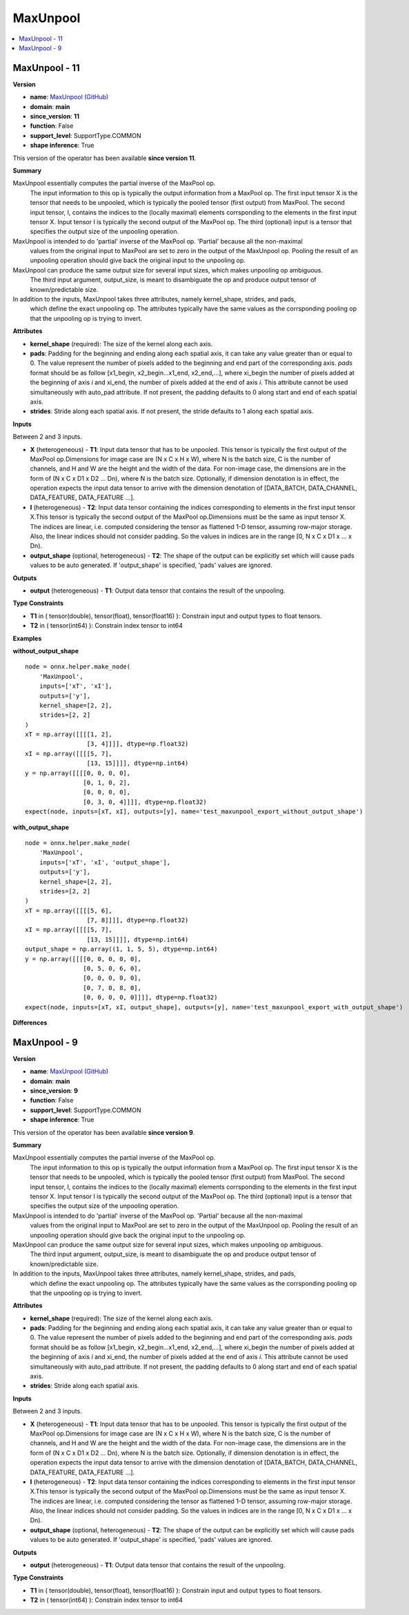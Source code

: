 
.. _l-onnx-doc-MaxUnpool:

=========
MaxUnpool
=========

.. contents::
    :local:


.. _l-onnx-op-maxunpool-11:

MaxUnpool - 11
==============

**Version**

* **name**: `MaxUnpool (GitHub) <https://github.com/onnx/onnx/blob/main/docs/Operators.md#MaxUnpool>`_
* **domain**: **main**
* **since_version**: **11**
* **function**: False
* **support_level**: SupportType.COMMON
* **shape inference**: True

This version of the operator has been available
**since version 11**.

**Summary**

MaxUnpool essentially computes the partial inverse of the MaxPool op.
 The input information to this op is typically the output information from a MaxPool op. The first
 input tensor X is the tensor that needs to be unpooled, which is typically the pooled tensor (first output)
 from MaxPool. The second input tensor, I, contains the indices to the (locally maximal) elements corrsponding
 to the elements in the first input tensor X. Input tensor I is typically the second output of the MaxPool op.
 The third (optional) input is a tensor that specifies the output size of the unpooling operation.

MaxUnpool is intended to do 'partial' inverse of the MaxPool op. 'Partial' because all the non-maximal
 values from the original input to MaxPool are set to zero in the output of the MaxUnpool op. Pooling
 the result of an unpooling operation should give back the original input to the unpooling op.

MaxUnpool can produce the same output size for several input sizes, which makes unpooling op ambiguous.
 The third input argument, output_size, is meant to disambiguate the op and produce output tensor of
 known/predictable size.

In addition to the inputs, MaxUnpool takes three attributes, namely kernel_shape, strides, and pads,
 which define the exact unpooling op. The attributes typically have the same values as the corrsponding
 pooling op that the unpooling op is trying to invert.

**Attributes**

* **kernel_shape** (required):
  The size of the kernel along each axis.
* **pads**:
  Padding for the beginning and ending along each spatial axis, it can
  take any value greater than or equal to 0. The value represent the
  number of pixels added to the beginning and end part of the
  corresponding axis. `pads` format should be as follow [x1_begin,
  x2_begin...x1_end, x2_end,...], where xi_begin the number of pixels
  added at the beginning of axis `i` and xi_end, the number of pixels
  added at the end of axis `i`. This attribute cannot be used
  simultaneously with auto_pad attribute. If not present, the padding
  defaults to 0 along start and end of each spatial axis.
* **strides**:
  Stride along each spatial axis. If not present, the stride defaults
  to 1 along each spatial axis.

**Inputs**

Between 2 and 3 inputs.

* **X** (heterogeneous) - **T1**:
  Input data tensor that has to be unpooled. This tensor is typically
  the first output of the MaxPool op.Dimensions for image case are (N
  x C x H x W), where N is the batch size, C is the number of
  channels, and H and W are the height and the width of the data. For
  non-image case, the dimensions are in the form of (N x C x D1 x D2
  ... Dn), where N is the batch size. Optionally, if dimension
  denotation is in effect, the operation expects the input data tensor
  to arrive with the dimension denotation of [DATA_BATCH,
  DATA_CHANNEL, DATA_FEATURE, DATA_FEATURE ...].
* **I** (heterogeneous) - **T2**:
  Input data tensor containing the indices corresponding to elements
  in the first input tensor X.This tensor is typically the second
  output of the MaxPool op.Dimensions must be the same as input tensor
  X. The indices are linear, i.e. computed considering the tensor as
  flattened 1-D tensor, assuming row-major storage. Also, the linear
  indices should not consider padding. So the values in indices are in
  the range [0, N x C x D1 x ... x Dn).
* **output_shape** (optional, heterogeneous) - **T2**:
  The shape of the output can be explicitly set which will cause pads
  values to be auto generated. If 'output_shape' is specified, 'pads'
  values are ignored.

**Outputs**

* **output** (heterogeneous) - **T1**:
  Output data tensor that contains the result of the unpooling.

**Type Constraints**

* **T1** in (
  tensor(double),
  tensor(float),
  tensor(float16)
  ):
  Constrain input and output types to float tensors.
* **T2** in (
  tensor(int64)
  ):
  Constrain index tensor to int64

**Examples**

**without_output_shape**

::

    node = onnx.helper.make_node(
        'MaxUnpool',
        inputs=['xT', 'xI'],
        outputs=['y'],
        kernel_shape=[2, 2],
        strides=[2, 2]
    )
    xT = np.array([[[[1, 2],
                     [3, 4]]]], dtype=np.float32)
    xI = np.array([[[[5, 7],
                     [13, 15]]]], dtype=np.int64)
    y = np.array([[[[0, 0, 0, 0],
                    [0, 1, 0, 2],
                    [0, 0, 0, 0],
                    [0, 3, 0, 4]]]], dtype=np.float32)
    expect(node, inputs=[xT, xI], outputs=[y], name='test_maxunpool_export_without_output_shape')

**with_output_shape**

::

    node = onnx.helper.make_node(
        'MaxUnpool',
        inputs=['xT', 'xI', 'output_shape'],
        outputs=['y'],
        kernel_shape=[2, 2],
        strides=[2, 2]
    )
    xT = np.array([[[[5, 6],
                     [7, 8]]]], dtype=np.float32)
    xI = np.array([[[[5, 7],
                     [13, 15]]]], dtype=np.int64)
    output_shape = np.array((1, 1, 5, 5), dtype=np.int64)
    y = np.array([[[[0, 0, 0, 0, 0],
                    [0, 5, 0, 6, 0],
                    [0, 0, 0, 0, 0],
                    [0, 7, 0, 8, 0],
                    [0, 0, 0, 0, 0]]]], dtype=np.float32)
    expect(node, inputs=[xT, xI, output_shape], outputs=[y], name='test_maxunpool_export_with_output_shape')

**Differences**

.. raw:: html

    <table style="white-space: pre; 1px solid black; font-family:courier; text-align:left !important;">
    <tr style="1px solid black;"><td style="background-color:#FFFFFF;"><code style="background-color:#FFFFFF;">0</code></td><td style="background-color:#FFFFFF;"><code style="background-color:#FFFFFF;">0</code></td><td style="background-color:#FFFFFF;"><code style="background-color:#FFFFFF;">MaxUnpool essentially computes the partial inverse of the MaxPool op.</code></td><td style="background-color:#FFFFFF;"><code style="background-color:#FFFFFF;">MaxUnpool essentially computes the partial inverse of the MaxPool op.</code></td></tr>
    <tr style="1px solid black;"><td style="background-color:#FFFFFF;"><code style="background-color:#FFFFFF;">1</code></td><td style="background-color:#FFFFFF;"><code style="background-color:#FFFFFF;">1</code></td><td style="background-color:#FFFFFF;"><code style="background-color:#FFFFFF;"> The input information to this op is typically the output information from a MaxPool op. The first</code></td><td style="background-color:#FFFFFF;"><code style="background-color:#FFFFFF;"> The input information to this op is typically the output information from a MaxPool op. The first</code></td></tr>
    <tr style="1px solid black;"><td style="background-color:#FFFFFF;"><code style="background-color:#FFFFFF;">2</code></td><td style="background-color:#FFFFFF;"><code style="background-color:#FFFFFF;">2</code></td><td style="background-color:#FFFFFF;"><code style="background-color:#FFFFFF;"> input tensor X is the tensor that needs to be unpooled, which is typically the pooled tensor (first output)</code></td><td style="background-color:#FFFFFF;"><code style="background-color:#FFFFFF;"> input tensor X is the tensor that needs to be unpooled, which is typically the pooled tensor (first output)</code></td></tr>
    <tr style="1px solid black;"><td style="background-color:#FFFFFF;"><code style="background-color:#FFFFFF;">3</code></td><td style="background-color:#FFFFFF;"><code style="background-color:#FFFFFF;">3</code></td><td style="background-color:#FFFFFF;"><code style="background-color:#FFFFFF;"> from MaxPool. The second input tensor, I, contains the indices to the (locally maximal) elements corrsponding</code></td><td style="background-color:#FFFFFF;"><code style="background-color:#FFFFFF;"> from MaxPool. The second input tensor, I, contains the indices to the (locally maximal) elements corrsponding</code></td></tr>
    <tr style="1px solid black;"><td style="background-color:#FFFFFF;"><code style="background-color:#FFFFFF;">4</code></td><td style="background-color:#FFFFFF;"><code style="background-color:#FFFFFF;">4</code></td><td style="background-color:#FFFFFF;"><code style="background-color:#FFFFFF;"> to the elements in the first input tensor X. Input tensor I is typically the second output of the MaxPool op.</code></td><td style="background-color:#FFFFFF;"><code style="background-color:#FFFFFF;"> to the elements in the first input tensor X. Input tensor I is typically the second output of the MaxPool op.</code></td></tr>
    <tr style="1px solid black;"><td style="background-color:#FFFFFF;"><code style="background-color:#FFFFFF;">5</code></td><td style="background-color:#FFFFFF;"><code style="background-color:#FFFFFF;">5</code></td><td style="background-color:#FFFFFF;"><code style="background-color:#FFFFFF;"> The third (optional) input is a tensor that specifies the output size of the unpooling operation.</code></td><td style="background-color:#FFFFFF;"><code style="background-color:#FFFFFF;"> The third (optional) input is a tensor that specifies the output size of the unpooling operation.</code></td></tr>
    <tr style="1px solid black;"><td style="background-color:#FFFFFF;"><code style="background-color:#FFFFFF;">6</code></td><td style="background-color:#FFFFFF;"><code style="background-color:#FFFFFF;">6</code></td><td style="background-color:#FFFFFF;"><code style="background-color:#FFFFFF;"></code></td><td style="background-color:#FFFFFF;"><code style="background-color:#FFFFFF;"></code></td></tr>
    <tr style="1px solid black;"><td style="background-color:#FFFFFF;"><code style="background-color:#FFFFFF;">7</code></td><td style="background-color:#FFFFFF;"><code style="background-color:#FFFFFF;">7</code></td><td style="background-color:#FFFFFF;"><code style="background-color:#FFFFFF;">MaxUnpool is intended to do 'partial' inverse of the MaxPool op. 'Partial' because all the non-maximal</code></td><td style="background-color:#FFFFFF;"><code style="background-color:#FFFFFF;">MaxUnpool is intended to do 'partial' inverse of the MaxPool op. 'Partial' because all the non-maximal</code></td></tr>
    <tr style="1px solid black;"><td style="background-color:#FFFFFF;"><code style="background-color:#FFFFFF;">8</code></td><td style="background-color:#FFFFFF;"><code style="background-color:#FFFFFF;">8</code></td><td style="background-color:#FFFFFF;"><code style="background-color:#FFFFFF;"> values from the original input to MaxPool are set to zero in the output of the MaxUnpool op. Pooling</code></td><td style="background-color:#FFFFFF;"><code style="background-color:#FFFFFF;"> values from the original input to MaxPool are set to zero in the output of the MaxUnpool op. Pooling</code></td></tr>
    <tr style="1px solid black;"><td style="background-color:#FFFFFF;"><code style="background-color:#FFFFFF;">9</code></td><td style="background-color:#FFFFFF;"><code style="background-color:#FFFFFF;">9</code></td><td style="background-color:#FFFFFF;"><code style="background-color:#FFFFFF;"> the result of an unpooling operation should give back the original input to the unpooling op.</code></td><td style="background-color:#FFFFFF;"><code style="background-color:#FFFFFF;"> the result of an unpooling operation should give back the original input to the unpooling op.</code></td></tr>
    <tr style="1px solid black;"><td style="background-color:#FFFFFF;"><code style="background-color:#FFFFFF;">10</code></td><td style="background-color:#FFFFFF;"><code style="background-color:#FFFFFF;">10</code></td><td style="background-color:#FFFFFF;"><code style="background-color:#FFFFFF;"></code></td><td style="background-color:#FFFFFF;"><code style="background-color:#FFFFFF;"></code></td></tr>
    <tr style="1px solid black;"><td style="background-color:#FFFFFF;"><code style="background-color:#FFFFFF;">11</code></td><td style="background-color:#FFFFFF;"><code style="background-color:#FFFFFF;">11</code></td><td style="background-color:#FFFFFF;"><code style="background-color:#FFFFFF;">MaxUnpool can produce the same output size for several input sizes, which makes unpooling op ambiguous.</code></td><td style="background-color:#FFFFFF;"><code style="background-color:#FFFFFF;">MaxUnpool can produce the same output size for several input sizes, which makes unpooling op ambiguous.</code></td></tr>
    <tr style="1px solid black;"><td style="background-color:#FFFFFF;"><code style="background-color:#FFFFFF;">12</code></td><td style="background-color:#FFFFFF;"><code style="background-color:#FFFFFF;">12</code></td><td style="background-color:#FFFFFF;"><code style="background-color:#FFFFFF;"> The third input argument, output_size, is meant to disambiguate the op and produce output tensor of</code></td><td style="background-color:#FFFFFF;"><code style="background-color:#FFFFFF;"> The third input argument, output_size, is meant to disambiguate the op and produce output tensor of</code></td></tr>
    <tr style="1px solid black;"><td style="background-color:#FFFFFF;"><code style="background-color:#FFFFFF;">13</code></td><td style="background-color:#FFFFFF;"><code style="background-color:#FFFFFF;">13</code></td><td style="background-color:#FFFFFF;"><code style="background-color:#FFFFFF;"> known/predictable size.</code></td><td style="background-color:#FFFFFF;"><code style="background-color:#FFFFFF;"> known/predictable size.</code></td></tr>
    <tr style="1px solid black;"><td style="background-color:#FFFFFF;"><code style="background-color:#FFFFFF;">14</code></td><td style="background-color:#FFFFFF;"><code style="background-color:#FFFFFF;">14</code></td><td style="background-color:#FFFFFF;"><code style="background-color:#FFFFFF;"></code></td><td style="background-color:#FFFFFF;"><code style="background-color:#FFFFFF;"></code></td></tr>
    <tr style="1px solid black;"><td style="background-color:#FFFFFF;"><code style="background-color:#FFFFFF;">15</code></td><td style="background-color:#FFFFFF;"><code style="background-color:#FFFFFF;">15</code></td><td style="background-color:#FFFFFF;"><code style="background-color:#FFFFFF;">In addition to the inputs, MaxUnpool takes three attributes, namely kernel_shape, strides, and pads,</code></td><td style="background-color:#FFFFFF;"><code style="background-color:#FFFFFF;">In addition to the inputs, MaxUnpool takes three attributes, namely kernel_shape, strides, and pads,</code></td></tr>
    <tr style="1px solid black;"><td style="background-color:#FFFFFF;"><code style="background-color:#FFFFFF;">16</code></td><td style="background-color:#FFFFFF;"><code style="background-color:#FFFFFF;">16</code></td><td style="background-color:#FFFFFF;"><code style="background-color:#FFFFFF;"> which define the exact unpooling op. The attributes typically have the same values as the corrsponding</code></td><td style="background-color:#FFFFFF;"><code style="background-color:#FFFFFF;"> which define the exact unpooling op. The attributes typically have the same values as the corrsponding</code></td></tr>
    <tr style="1px solid black;"><td style="background-color:#FFFFFF;"><code style="background-color:#FFFFFF;">17</code></td><td style="background-color:#FFFFFF;"><code style="background-color:#FFFFFF;">17</code></td><td style="background-color:#FFFFFF;"><code style="background-color:#FFFFFF;"> pooling op that the unpooling op is trying to invert.</code></td><td style="background-color:#FFFFFF;"><code style="background-color:#FFFFFF;"> pooling op that the unpooling op is trying to invert.</code></td></tr>
    <tr style="1px solid black;"><td style="background-color:#FFFFFF;"><code style="background-color:#FFFFFF;">18</code></td><td style="background-color:#FFFFFF;"><code style="background-color:#FFFFFF;">18</code></td><td style="background-color:#FFFFFF;"><code style="background-color:#FFFFFF;"></code></td><td style="background-color:#FFFFFF;"><code style="background-color:#FFFFFF;"></code></td></tr>
    <tr style="1px solid black;"><td style="background-color:#FFFFFF;"><code style="background-color:#FFFFFF;">19</code></td><td style="background-color:#FFFFFF;"><code style="background-color:#FFFFFF;">19</code></td><td style="background-color:#FFFFFF;"><code style="background-color:#FFFFFF;">**Attributes**</code></td><td style="background-color:#FFFFFF;"><code style="background-color:#FFFFFF;">**Attributes**</code></td></tr>
    <tr style="1px solid black;"><td style="background-color:#FFFFFF;"><code style="background-color:#FFFFFF;">20</code></td><td style="background-color:#FFFFFF;"><code style="background-color:#FFFFFF;">20</code></td><td style="background-color:#FFFFFF;"><code style="background-color:#FFFFFF;"></code></td><td style="background-color:#FFFFFF;"><code style="background-color:#FFFFFF;"></code></td></tr>
    <tr style="1px solid black;"><td style="background-color:#FFFFFF;"><code style="background-color:#FFFFFF;">21</code></td><td style="background-color:#FFFFFF;"><code style="background-color:#FFFFFF;">21</code></td><td style="background-color:#FFFFFF;"><code style="background-color:#FFFFFF;">* **kernel_shape** (required):</code></td><td style="background-color:#FFFFFF;"><code style="background-color:#FFFFFF;">* **kernel_shape** (required):</code></td></tr>
    <tr style="1px solid black;"><td style="background-color:#FFFFFF;"><code style="background-color:#FFFFFF;">22</code></td><td style="background-color:#FFFFFF;"><code style="background-color:#FFFFFF;">22</code></td><td style="background-color:#FFFFFF;"><code style="background-color:#FFFFFF;">  The size of the kernel along each axis.</code></td><td style="background-color:#FFFFFF;"><code style="background-color:#FFFFFF;">  The size of the kernel along each axis.</code></td></tr>
    <tr style="1px solid black;"><td style="background-color:#FFFFFF;"><code style="background-color:#FFFFFF;">23</code></td><td style="background-color:#FFFFFF;"><code style="background-color:#FFFFFF;">23</code></td><td style="background-color:#FFFFFF;"><code style="background-color:#FFFFFF;">* **pads**:</code></td><td style="background-color:#FFFFFF;"><code style="background-color:#FFFFFF;">* **pads**:</code></td></tr>
    <tr style="1px solid black;"><td style="background-color:#FFFFFF;"><code style="background-color:#FFFFFF;">24</code></td><td style="background-color:#FFFFFF;"><code style="background-color:#FFFFFF;">24</code></td><td style="background-color:#FFFFFF;"><code style="background-color:#FFFFFF;">  Padding for the beginning and ending along each spatial axis, it can</code></td><td style="background-color:#FFFFFF;"><code style="background-color:#FFFFFF;">  Padding for the beginning and ending along each spatial axis, it can</code></td></tr>
    <tr style="1px solid black;"><td style="background-color:#FFFFFF;"><code style="background-color:#FFFFFF;">25</code></td><td style="background-color:#FFFFFF;"><code style="background-color:#FFFFFF;">25</code></td><td style="background-color:#FFFFFF;"><code style="background-color:#FFFFFF;">  take any value greater than or equal to 0. The value represent the</code></td><td style="background-color:#FFFFFF;"><code style="background-color:#FFFFFF;">  take any value greater than or equal to 0. The value represent the</code></td></tr>
    <tr style="1px solid black;"><td style="background-color:#FFFFFF;"><code style="background-color:#FFFFFF;">26</code></td><td style="background-color:#FFFFFF;"><code style="background-color:#FFFFFF;">26</code></td><td style="background-color:#FFFFFF;"><code style="background-color:#FFFFFF;">  number of pixels added to the beginning and end part of the</code></td><td style="background-color:#FFFFFF;"><code style="background-color:#FFFFFF;">  number of pixels added to the beginning and end part of the</code></td></tr>
    <tr style="1px solid black;"><td style="background-color:#FFFFFF;"><code style="background-color:#FFFFFF;">27</code></td><td style="background-color:#FFFFFF;"><code style="background-color:#FFFFFF;">27</code></td><td style="background-color:#FFFFFF;"><code style="background-color:#FFFFFF;">  corresponding axis. pads format should be as follow [x1_begin,</code></td><td style="background-color:#FFFFFF;"><code style="background-color:#FFFFFF;">  corresponding axis. pads format should be as follow [x1_begin,</code></td></tr>
    <tr style="1px solid black;"><td style="background-color:#FFFFFF;"><code style="background-color:#FFFFFF;">28</code></td><td style="background-color:#FFFFFF;"><code style="background-color:#FFFFFF;">28</code></td><td style="background-color:#FFFFFF;"><code style="background-color:#FFFFFF;">  x2_begin...x1_end, x2_end,...], where xi_begin the number of pixels</code></td><td style="background-color:#FFFFFF;"><code style="background-color:#FFFFFF;">  x2_begin...x1_end, x2_end,...], where xi_begin the number of pixels</code></td></tr>
    <tr style="1px solid black;"><td style="background-color:#FFFFFF;"><code style="background-color:#FFFFFF;">29</code></td><td style="background-color:#FFFFFF;"><code style="background-color:#FFFFFF;">29</code></td><td style="background-color:#FFFFFF;"><code style="background-color:#FFFFFF;">  added at the beginning of axis i and xi_end, the number of pixels</code></td><td style="background-color:#FFFFFF;"><code style="background-color:#FFFFFF;">  added at the beginning of axis i and xi_end, the number of pixels</code></td></tr>
    <tr style="1px solid black;"><td style="background-color:#FFFFFF;"><code style="background-color:#FFFFFF;">30</code></td><td style="background-color:#FFFFFF;"><code style="background-color:#FFFFFF;">30</code></td><td style="background-color:#FFFFFF;"><code style="background-color:#FFFFFF;">  added at the end of axis i. This attribute cannot be used</code></td><td style="background-color:#FFFFFF;"><code style="background-color:#FFFFFF;">  added at the end of axis i. This attribute cannot be used</code></td></tr>
    <tr style="1px solid black;"><td style="background-color:#FFFFFF;"><code style="background-color:#FFFFFF;">31</code></td><td style="background-color:#FFFFFF;"><code style="background-color:#FFFFFF;">31</code></td><td style="background-color:#FFFFFF;"><code style="background-color:#FFFFFF;">  simultaneously with auto_pad attribute. If not present, the padding</code></td><td style="background-color:#FFFFFF;"><code style="background-color:#FFFFFF;">  simultaneously with auto_pad attribute. If not present, the padding</code></td></tr>
    <tr style="1px solid black;"><td style="background-color:#FFFFFF;"><code style="background-color:#FFFFFF;">32</code></td><td style="background-color:#FFFFFF;"><code style="background-color:#FFFFFF;">32</code></td><td style="background-color:#FFFFFF;"><code style="background-color:#FFFFFF;">  defaults to 0 along start and end of each spatial axis.</code></td><td style="background-color:#FFFFFF;"><code style="background-color:#FFFFFF;">  defaults to 0 along start and end of each spatial axis.</code></td></tr>
    <tr style="1px solid black;"><td style="background-color:#FFFFFF;"><code style="background-color:#FFFFFF;">33</code></td><td style="background-color:#FFFFFF;"><code style="background-color:#FFFFFF;">33</code></td><td style="background-color:#FFFFFF;"><code style="background-color:#FFFFFF;">* **strides**:</code></td><td style="background-color:#FFFFFF;"><code style="background-color:#FFFFFF;">* **strides**:</code></td></tr>
    <tr style="1px solid black;"><td><code>34</code></td><td><code>34</code></td><td style="background-color:#E5E7E9;"><code style="background-color:#E5E7E9;">  Stride along each spatial axis.</code></code></td><td style="background-color:#E5E7E9;"><code style="background-color:#E5E7E9;"><code>  Stride along each spatial axis.<span style="color:#196F3D;"> </span><span style="color:#196F3D;">I</span><span style="color:#196F3D;">f</span><span style="color:#196F3D;"> </span><span style="color:#196F3D;">n</span><span style="color:#196F3D;">o</span><span style="color:#196F3D;">t</span><span style="color:#196F3D;"> </span><span style="color:#196F3D;">p</span><span style="color:#196F3D;">r</span><span style="color:#196F3D;">e</span><span style="color:#196F3D;">s</span><span style="color:#196F3D;">e</span><span style="color:#196F3D;">n</span><span style="color:#196F3D;">t</span><span style="color:#196F3D;">,</span><span style="color:#196F3D;"> </span><span style="color:#196F3D;">t</span><span style="color:#196F3D;">h</span><span style="color:#196F3D;">e</span><span style="color:#196F3D;"> </span><span style="color:#196F3D;">s</span><span style="color:#196F3D;">t</span><span style="color:#196F3D;">r</span><span style="color:#196F3D;">i</span><span style="color:#196F3D;">d</span><span style="color:#196F3D;">e</span><span style="color:#196F3D;"> </span><span style="color:#196F3D;">d</span><span style="color:#196F3D;">e</span><span style="color:#196F3D;">f</span><span style="color:#196F3D;">a</span><span style="color:#196F3D;">u</span><span style="color:#196F3D;">l</span><span style="color:#196F3D;">t</span><span style="color:#196F3D;">s</span></code></td></tr>
    <tr style="1px solid black;"><td></td><td style="background-color:#ABEBC6;"><code style="background-color:#ABEBC6;">35</code></td><td></td><td style="background-color:#ABEBC6;"><code style="background-color:#ABEBC6;">  to 1 along each spatial axis.</code></td></tr>
    <tr style="1px solid black;"><td style="background-color:#FFFFFF;"><code style="background-color:#FFFFFF;">35</code></td><td style="background-color:#FFFFFF;"><code style="background-color:#FFFFFF;">36</code></td><td style="background-color:#FFFFFF;"><code style="background-color:#FFFFFF;"></code></td><td style="background-color:#FFFFFF;"><code style="background-color:#FFFFFF;"></code></td></tr>
    <tr style="1px solid black;"><td style="background-color:#FFFFFF;"><code style="background-color:#FFFFFF;">36</code></td><td style="background-color:#FFFFFF;"><code style="background-color:#FFFFFF;">37</code></td><td style="background-color:#FFFFFF;"><code style="background-color:#FFFFFF;">**Inputs**</code></td><td style="background-color:#FFFFFF;"><code style="background-color:#FFFFFF;">**Inputs**</code></td></tr>
    <tr style="1px solid black;"><td style="background-color:#FFFFFF;"><code style="background-color:#FFFFFF;">37</code></td><td style="background-color:#FFFFFF;"><code style="background-color:#FFFFFF;">38</code></td><td style="background-color:#FFFFFF;"><code style="background-color:#FFFFFF;"></code></td><td style="background-color:#FFFFFF;"><code style="background-color:#FFFFFF;"></code></td></tr>
    <tr style="1px solid black;"><td style="background-color:#FFFFFF;"><code style="background-color:#FFFFFF;">38</code></td><td style="background-color:#FFFFFF;"><code style="background-color:#FFFFFF;">39</code></td><td style="background-color:#FFFFFF;"><code style="background-color:#FFFFFF;">Between 2 and 3 inputs.</code></td><td style="background-color:#FFFFFF;"><code style="background-color:#FFFFFF;">Between 2 and 3 inputs.</code></td></tr>
    <tr style="1px solid black;"><td style="background-color:#FFFFFF;"><code style="background-color:#FFFFFF;">39</code></td><td style="background-color:#FFFFFF;"><code style="background-color:#FFFFFF;">40</code></td><td style="background-color:#FFFFFF;"><code style="background-color:#FFFFFF;"></code></td><td style="background-color:#FFFFFF;"><code style="background-color:#FFFFFF;"></code></td></tr>
    <tr style="1px solid black;"><td style="background-color:#FFFFFF;"><code style="background-color:#FFFFFF;">40</code></td><td style="background-color:#FFFFFF;"><code style="background-color:#FFFFFF;">41</code></td><td style="background-color:#FFFFFF;"><code style="background-color:#FFFFFF;">* **X** (heterogeneous) - **T1**:</code></td><td style="background-color:#FFFFFF;"><code style="background-color:#FFFFFF;">* **X** (heterogeneous) - **T1**:</code></td></tr>
    <tr style="1px solid black;"><td style="background-color:#FFFFFF;"><code style="background-color:#FFFFFF;">41</code></td><td style="background-color:#FFFFFF;"><code style="background-color:#FFFFFF;">42</code></td><td style="background-color:#FFFFFF;"><code style="background-color:#FFFFFF;">  Input data tensor that has to be unpooled. This tensor is typically</code></td><td style="background-color:#FFFFFF;"><code style="background-color:#FFFFFF;">  Input data tensor that has to be unpooled. This tensor is typically</code></td></tr>
    <tr style="1px solid black;"><td style="background-color:#FFFFFF;"><code style="background-color:#FFFFFF;">42</code></td><td style="background-color:#FFFFFF;"><code style="background-color:#FFFFFF;">43</code></td><td style="background-color:#FFFFFF;"><code style="background-color:#FFFFFF;">  the first output of the MaxPool op.Dimensions for image case are (N</code></td><td style="background-color:#FFFFFF;"><code style="background-color:#FFFFFF;">  the first output of the MaxPool op.Dimensions for image case are (N</code></td></tr>
    <tr style="1px solid black;"><td style="background-color:#FFFFFF;"><code style="background-color:#FFFFFF;">43</code></td><td style="background-color:#FFFFFF;"><code style="background-color:#FFFFFF;">44</code></td><td style="background-color:#FFFFFF;"><code style="background-color:#FFFFFF;">  x C x H x W), where N is the batch size, C is the number of</code></td><td style="background-color:#FFFFFF;"><code style="background-color:#FFFFFF;">  x C x H x W), where N is the batch size, C is the number of</code></td></tr>
    <tr style="1px solid black;"><td style="background-color:#FFFFFF;"><code style="background-color:#FFFFFF;">44</code></td><td style="background-color:#FFFFFF;"><code style="background-color:#FFFFFF;">45</code></td><td style="background-color:#FFFFFF;"><code style="background-color:#FFFFFF;">  channels, and H and W are the height and the width of the data. For</code></td><td style="background-color:#FFFFFF;"><code style="background-color:#FFFFFF;">  channels, and H and W are the height and the width of the data. For</code></td></tr>
    <tr style="1px solid black;"><td style="background-color:#FFFFFF;"><code style="background-color:#FFFFFF;">45</code></td><td style="background-color:#FFFFFF;"><code style="background-color:#FFFFFF;">46</code></td><td style="background-color:#FFFFFF;"><code style="background-color:#FFFFFF;">  non-image case, the dimensions are in the form of (N x C x D1 x D2</code></td><td style="background-color:#FFFFFF;"><code style="background-color:#FFFFFF;">  non-image case, the dimensions are in the form of (N x C x D1 x D2</code></td></tr>
    <tr style="1px solid black;"><td style="background-color:#FFFFFF;"><code style="background-color:#FFFFFF;">46</code></td><td style="background-color:#FFFFFF;"><code style="background-color:#FFFFFF;">47</code></td><td style="background-color:#FFFFFF;"><code style="background-color:#FFFFFF;">  ... Dn), where N is the batch size. Optionally, if dimension</code></td><td style="background-color:#FFFFFF;"><code style="background-color:#FFFFFF;">  ... Dn), where N is the batch size. Optionally, if dimension</code></td></tr>
    <tr style="1px solid black;"><td style="background-color:#FFFFFF;"><code style="background-color:#FFFFFF;">47</code></td><td style="background-color:#FFFFFF;"><code style="background-color:#FFFFFF;">48</code></td><td style="background-color:#FFFFFF;"><code style="background-color:#FFFFFF;">  denotation is in effect, the operation expects the input data tensor</code></td><td style="background-color:#FFFFFF;"><code style="background-color:#FFFFFF;">  denotation is in effect, the operation expects the input data tensor</code></td></tr>
    <tr style="1px solid black;"><td style="background-color:#FFFFFF;"><code style="background-color:#FFFFFF;">48</code></td><td style="background-color:#FFFFFF;"><code style="background-color:#FFFFFF;">49</code></td><td style="background-color:#FFFFFF;"><code style="background-color:#FFFFFF;">  to arrive with the dimension denotation of [DATA_BATCH,</code></td><td style="background-color:#FFFFFF;"><code style="background-color:#FFFFFF;">  to arrive with the dimension denotation of [DATA_BATCH,</code></td></tr>
    <tr style="1px solid black;"><td style="background-color:#FFFFFF;"><code style="background-color:#FFFFFF;">49</code></td><td style="background-color:#FFFFFF;"><code style="background-color:#FFFFFF;">50</code></td><td style="background-color:#FFFFFF;"><code style="background-color:#FFFFFF;">  DATA_CHANNEL, DATA_FEATURE, DATA_FEATURE ...].</code></td><td style="background-color:#FFFFFF;"><code style="background-color:#FFFFFF;">  DATA_CHANNEL, DATA_FEATURE, DATA_FEATURE ...].</code></td></tr>
    <tr style="1px solid black;"><td style="background-color:#FFFFFF;"><code style="background-color:#FFFFFF;">50</code></td><td style="background-color:#FFFFFF;"><code style="background-color:#FFFFFF;">51</code></td><td style="background-color:#FFFFFF;"><code style="background-color:#FFFFFF;">* **I** (heterogeneous) - **T2**:</code></td><td style="background-color:#FFFFFF;"><code style="background-color:#FFFFFF;">* **I** (heterogeneous) - **T2**:</code></td></tr>
    <tr style="1px solid black;"><td style="background-color:#FFFFFF;"><code style="background-color:#FFFFFF;">51</code></td><td style="background-color:#FFFFFF;"><code style="background-color:#FFFFFF;">52</code></td><td style="background-color:#FFFFFF;"><code style="background-color:#FFFFFF;">  Input data tensor containing the indices corresponding to elements</code></td><td style="background-color:#FFFFFF;"><code style="background-color:#FFFFFF;">  Input data tensor containing the indices corresponding to elements</code></td></tr>
    <tr style="1px solid black;"><td style="background-color:#FFFFFF;"><code style="background-color:#FFFFFF;">52</code></td><td style="background-color:#FFFFFF;"><code style="background-color:#FFFFFF;">53</code></td><td style="background-color:#FFFFFF;"><code style="background-color:#FFFFFF;">  in the first input tensor X.This tensor is typically the second</code></td><td style="background-color:#FFFFFF;"><code style="background-color:#FFFFFF;">  in the first input tensor X.This tensor is typically the second</code></td></tr>
    <tr style="1px solid black;"><td style="background-color:#FFFFFF;"><code style="background-color:#FFFFFF;">53</code></td><td style="background-color:#FFFFFF;"><code style="background-color:#FFFFFF;">54</code></td><td style="background-color:#FFFFFF;"><code style="background-color:#FFFFFF;">  output of the MaxPool op.Dimensions must be the same as input tensor</code></td><td style="background-color:#FFFFFF;"><code style="background-color:#FFFFFF;">  output of the MaxPool op.Dimensions must be the same as input tensor</code></td></tr>
    <tr style="1px solid black;"><td style="background-color:#FFFFFF;"><code style="background-color:#FFFFFF;">54</code></td><td style="background-color:#FFFFFF;"><code style="background-color:#FFFFFF;">55</code></td><td style="background-color:#FFFFFF;"><code style="background-color:#FFFFFF;">  X. The indices are linear, i.e. computed considering the tensor as</code></td><td style="background-color:#FFFFFF;"><code style="background-color:#FFFFFF;">  X. The indices are linear, i.e. computed considering the tensor as</code></td></tr>
    <tr style="1px solid black;"><td style="background-color:#FFFFFF;"><code style="background-color:#FFFFFF;">55</code></td><td style="background-color:#FFFFFF;"><code style="background-color:#FFFFFF;">56</code></td><td style="background-color:#FFFFFF;"><code style="background-color:#FFFFFF;">  flattened 1-D tensor, assuming row-major storage. Also, the linear</code></td><td style="background-color:#FFFFFF;"><code style="background-color:#FFFFFF;">  flattened 1-D tensor, assuming row-major storage. Also, the linear</code></td></tr>
    <tr style="1px solid black;"><td style="background-color:#FFFFFF;"><code style="background-color:#FFFFFF;">56</code></td><td style="background-color:#FFFFFF;"><code style="background-color:#FFFFFF;">57</code></td><td style="background-color:#FFFFFF;"><code style="background-color:#FFFFFF;">  indices should not consider padding. So the values in indices are in</code></td><td style="background-color:#FFFFFF;"><code style="background-color:#FFFFFF;">  indices should not consider padding. So the values in indices are in</code></td></tr>
    <tr style="1px solid black;"><td style="background-color:#FFFFFF;"><code style="background-color:#FFFFFF;">57</code></td><td style="background-color:#FFFFFF;"><code style="background-color:#FFFFFF;">58</code></td><td style="background-color:#FFFFFF;"><code style="background-color:#FFFFFF;">  the range [0, N x C x D1 x ... x Dn).</code></td><td style="background-color:#FFFFFF;"><code style="background-color:#FFFFFF;">  the range [0, N x C x D1 x ... x Dn).</code></td></tr>
    <tr style="1px solid black;"><td style="background-color:#FFFFFF;"><code style="background-color:#FFFFFF;">58</code></td><td style="background-color:#FFFFFF;"><code style="background-color:#FFFFFF;">59</code></td><td style="background-color:#FFFFFF;"><code style="background-color:#FFFFFF;">* **output_shape** (optional, heterogeneous) - **T2**:</code></td><td style="background-color:#FFFFFF;"><code style="background-color:#FFFFFF;">* **output_shape** (optional, heterogeneous) - **T2**:</code></td></tr>
    <tr style="1px solid black;"><td style="background-color:#FFFFFF;"><code style="background-color:#FFFFFF;">59</code></td><td style="background-color:#FFFFFF;"><code style="background-color:#FFFFFF;">60</code></td><td style="background-color:#FFFFFF;"><code style="background-color:#FFFFFF;">  The shape of the output can be explicitly set which will cause pads</code></td><td style="background-color:#FFFFFF;"><code style="background-color:#FFFFFF;">  The shape of the output can be explicitly set which will cause pads</code></td></tr>
    <tr style="1px solid black;"><td style="background-color:#FFFFFF;"><code style="background-color:#FFFFFF;">60</code></td><td style="background-color:#FFFFFF;"><code style="background-color:#FFFFFF;">61</code></td><td style="background-color:#FFFFFF;"><code style="background-color:#FFFFFF;">  values to be auto generated. If 'output_shape' is specified, 'pads'</code></td><td style="background-color:#FFFFFF;"><code style="background-color:#FFFFFF;">  values to be auto generated. If 'output_shape' is specified, 'pads'</code></td></tr>
    <tr style="1px solid black;"><td style="background-color:#FFFFFF;"><code style="background-color:#FFFFFF;">61</code></td><td style="background-color:#FFFFFF;"><code style="background-color:#FFFFFF;">62</code></td><td style="background-color:#FFFFFF;"><code style="background-color:#FFFFFF;">  values are ignored.</code></td><td style="background-color:#FFFFFF;"><code style="background-color:#FFFFFF;">  values are ignored.</code></td></tr>
    <tr style="1px solid black;"><td style="background-color:#FFFFFF;"><code style="background-color:#FFFFFF;">62</code></td><td style="background-color:#FFFFFF;"><code style="background-color:#FFFFFF;">63</code></td><td style="background-color:#FFFFFF;"><code style="background-color:#FFFFFF;"></code></td><td style="background-color:#FFFFFF;"><code style="background-color:#FFFFFF;"></code></td></tr>
    <tr style="1px solid black;"><td style="background-color:#FFFFFF;"><code style="background-color:#FFFFFF;">63</code></td><td style="background-color:#FFFFFF;"><code style="background-color:#FFFFFF;">64</code></td><td style="background-color:#FFFFFF;"><code style="background-color:#FFFFFF;">**Outputs**</code></td><td style="background-color:#FFFFFF;"><code style="background-color:#FFFFFF;">**Outputs**</code></td></tr>
    <tr style="1px solid black;"><td style="background-color:#FFFFFF;"><code style="background-color:#FFFFFF;">64</code></td><td style="background-color:#FFFFFF;"><code style="background-color:#FFFFFF;">65</code></td><td style="background-color:#FFFFFF;"><code style="background-color:#FFFFFF;"></code></td><td style="background-color:#FFFFFF;"><code style="background-color:#FFFFFF;"></code></td></tr>
    <tr style="1px solid black;"><td style="background-color:#FFFFFF;"><code style="background-color:#FFFFFF;">65</code></td><td style="background-color:#FFFFFF;"><code style="background-color:#FFFFFF;">66</code></td><td style="background-color:#FFFFFF;"><code style="background-color:#FFFFFF;">* **output** (heterogeneous) - **T1**:</code></td><td style="background-color:#FFFFFF;"><code style="background-color:#FFFFFF;">* **output** (heterogeneous) - **T1**:</code></td></tr>
    <tr style="1px solid black;"><td style="background-color:#FFFFFF;"><code style="background-color:#FFFFFF;">66</code></td><td style="background-color:#FFFFFF;"><code style="background-color:#FFFFFF;">67</code></td><td style="background-color:#FFFFFF;"><code style="background-color:#FFFFFF;">  Output data tensor that contains the result of the unpooling.</code></td><td style="background-color:#FFFFFF;"><code style="background-color:#FFFFFF;">  Output data tensor that contains the result of the unpooling.</code></td></tr>
    <tr style="1px solid black;"><td style="background-color:#FFFFFF;"><code style="background-color:#FFFFFF;">67</code></td><td style="background-color:#FFFFFF;"><code style="background-color:#FFFFFF;">68</code></td><td style="background-color:#FFFFFF;"><code style="background-color:#FFFFFF;"></code></td><td style="background-color:#FFFFFF;"><code style="background-color:#FFFFFF;"></code></td></tr>
    <tr style="1px solid black;"><td style="background-color:#FFFFFF;"><code style="background-color:#FFFFFF;">68</code></td><td style="background-color:#FFFFFF;"><code style="background-color:#FFFFFF;">69</code></td><td style="background-color:#FFFFFF;"><code style="background-color:#FFFFFF;">**Type Constraints**</code></td><td style="background-color:#FFFFFF;"><code style="background-color:#FFFFFF;">**Type Constraints**</code></td></tr>
    <tr style="1px solid black;"><td style="background-color:#FFFFFF;"><code style="background-color:#FFFFFF;">69</code></td><td style="background-color:#FFFFFF;"><code style="background-color:#FFFFFF;">70</code></td><td style="background-color:#FFFFFF;"><code style="background-color:#FFFFFF;"></code></td><td style="background-color:#FFFFFF;"><code style="background-color:#FFFFFF;"></code></td></tr>
    <tr style="1px solid black;"><td style="background-color:#FFFFFF;"><code style="background-color:#FFFFFF;">70</code></td><td style="background-color:#FFFFFF;"><code style="background-color:#FFFFFF;">71</code></td><td style="background-color:#FFFFFF;"><code style="background-color:#FFFFFF;">* **T1** in (</code></td><td style="background-color:#FFFFFF;"><code style="background-color:#FFFFFF;">* **T1** in (</code></td></tr>
    <tr style="1px solid black;"><td style="background-color:#FFFFFF;"><code style="background-color:#FFFFFF;">71</code></td><td style="background-color:#FFFFFF;"><code style="background-color:#FFFFFF;">72</code></td><td style="background-color:#FFFFFF;"><code style="background-color:#FFFFFF;">  tensor(double),</code></td><td style="background-color:#FFFFFF;"><code style="background-color:#FFFFFF;">  tensor(double),</code></td></tr>
    <tr style="1px solid black;"><td style="background-color:#FFFFFF;"><code style="background-color:#FFFFFF;">72</code></td><td style="background-color:#FFFFFF;"><code style="background-color:#FFFFFF;">73</code></td><td style="background-color:#FFFFFF;"><code style="background-color:#FFFFFF;">  tensor(float),</code></td><td style="background-color:#FFFFFF;"><code style="background-color:#FFFFFF;">  tensor(float),</code></td></tr>
    <tr style="1px solid black;"><td style="background-color:#FFFFFF;"><code style="background-color:#FFFFFF;">73</code></td><td style="background-color:#FFFFFF;"><code style="background-color:#FFFFFF;">74</code></td><td style="background-color:#FFFFFF;"><code style="background-color:#FFFFFF;">  tensor(float16)</code></td><td style="background-color:#FFFFFF;"><code style="background-color:#FFFFFF;">  tensor(float16)</code></td></tr>
    <tr style="1px solid black;"><td style="background-color:#FFFFFF;"><code style="background-color:#FFFFFF;">74</code></td><td style="background-color:#FFFFFF;"><code style="background-color:#FFFFFF;">75</code></td><td style="background-color:#FFFFFF;"><code style="background-color:#FFFFFF;">  ):</code></td><td style="background-color:#FFFFFF;"><code style="background-color:#FFFFFF;">  ):</code></td></tr>
    <tr style="1px solid black;"><td style="background-color:#FFFFFF;"><code style="background-color:#FFFFFF;">75</code></td><td style="background-color:#FFFFFF;"><code style="background-color:#FFFFFF;">76</code></td><td style="background-color:#FFFFFF;"><code style="background-color:#FFFFFF;">  Constrain input and output types to float tensors.</code></td><td style="background-color:#FFFFFF;"><code style="background-color:#FFFFFF;">  Constrain input and output types to float tensors.</code></td></tr>
    <tr style="1px solid black;"><td style="background-color:#FFFFFF;"><code style="background-color:#FFFFFF;">76</code></td><td style="background-color:#FFFFFF;"><code style="background-color:#FFFFFF;">77</code></td><td style="background-color:#FFFFFF;"><code style="background-color:#FFFFFF;">* **T2** in (</code></td><td style="background-color:#FFFFFF;"><code style="background-color:#FFFFFF;">* **T2** in (</code></td></tr>
    <tr style="1px solid black;"><td style="background-color:#FFFFFF;"><code style="background-color:#FFFFFF;">77</code></td><td style="background-color:#FFFFFF;"><code style="background-color:#FFFFFF;">78</code></td><td style="background-color:#FFFFFF;"><code style="background-color:#FFFFFF;">  tensor(int64)</code></td><td style="background-color:#FFFFFF;"><code style="background-color:#FFFFFF;">  tensor(int64)</code></td></tr>
    <tr style="1px solid black;"><td style="background-color:#FFFFFF;"><code style="background-color:#FFFFFF;">78</code></td><td style="background-color:#FFFFFF;"><code style="background-color:#FFFFFF;">79</code></td><td style="background-color:#FFFFFF;"><code style="background-color:#FFFFFF;">  ):</code></td><td style="background-color:#FFFFFF;"><code style="background-color:#FFFFFF;">  ):</code></td></tr>
    <tr style="1px solid black;"><td style="background-color:#FFFFFF;"><code style="background-color:#FFFFFF;">79</code></td><td style="background-color:#FFFFFF;"><code style="background-color:#FFFFFF;">80</code></td><td style="background-color:#FFFFFF;"><code style="background-color:#FFFFFF;">  Constrain index tensor to int64</code></td><td style="background-color:#FFFFFF;"><code style="background-color:#FFFFFF;">  Constrain index tensor to int64</code></td></tr>
    </table>

.. _l-onnx-op-maxunpool-9:

MaxUnpool - 9
=============

**Version**

* **name**: `MaxUnpool (GitHub) <https://github.com/onnx/onnx/blob/main/docs/Operators.md#MaxUnpool>`_
* **domain**: **main**
* **since_version**: **9**
* **function**: False
* **support_level**: SupportType.COMMON
* **shape inference**: True

This version of the operator has been available
**since version 9**.

**Summary**

MaxUnpool essentially computes the partial inverse of the MaxPool op.
 The input information to this op is typically the output information from a MaxPool op. The first
 input tensor X is the tensor that needs to be unpooled, which is typically the pooled tensor (first output)
 from MaxPool. The second input tensor, I, contains the indices to the (locally maximal) elements corrsponding
 to the elements in the first input tensor X. Input tensor I is typically the second output of the MaxPool op.
 The third (optional) input is a tensor that specifies the output size of the unpooling operation.

MaxUnpool is intended to do 'partial' inverse of the MaxPool op. 'Partial' because all the non-maximal
 values from the original input to MaxPool are set to zero in the output of the MaxUnpool op. Pooling
 the result of an unpooling operation should give back the original input to the unpooling op.

MaxUnpool can produce the same output size for several input sizes, which makes unpooling op ambiguous.
 The third input argument, output_size, is meant to disambiguate the op and produce output tensor of
 known/predictable size.

In addition to the inputs, MaxUnpool takes three attributes, namely kernel_shape, strides, and pads,
 which define the exact unpooling op. The attributes typically have the same values as the corrsponding
 pooling op that the unpooling op is trying to invert.

**Attributes**

* **kernel_shape** (required):
  The size of the kernel along each axis.
* **pads**:
  Padding for the beginning and ending along each spatial axis, it can
  take any value greater than or equal to 0. The value represent the
  number of pixels added to the beginning and end part of the
  corresponding axis. `pads` format should be as follow [x1_begin,
  x2_begin...x1_end, x2_end,...], where xi_begin the number of pixels
  added at the beginning of axis `i` and xi_end, the number of pixels
  added at the end of axis `i`. This attribute cannot be used
  simultaneously with auto_pad attribute. If not present, the padding
  defaults to 0 along start and end of each spatial axis.
* **strides**:
  Stride along each spatial axis.

**Inputs**

Between 2 and 3 inputs.

* **X** (heterogeneous) - **T1**:
  Input data tensor that has to be unpooled. This tensor is typically
  the first output of the MaxPool op.Dimensions for image case are (N
  x C x H x W), where N is the batch size, C is the number of
  channels, and H and W are the height and the width of the data. For
  non-image case, the dimensions are in the form of (N x C x D1 x D2
  ... Dn), where N is the batch size. Optionally, if dimension
  denotation is in effect, the operation expects the input data tensor
  to arrive with the dimension denotation of [DATA_BATCH,
  DATA_CHANNEL, DATA_FEATURE, DATA_FEATURE ...].
* **I** (heterogeneous) - **T2**:
  Input data tensor containing the indices corresponding to elements
  in the first input tensor X.This tensor is typically the second
  output of the MaxPool op.Dimensions must be the same as input tensor
  X. The indices are linear, i.e. computed considering the tensor as
  flattened 1-D tensor, assuming row-major storage. Also, the linear
  indices should not consider padding. So the values in indices are in
  the range [0, N x C x D1 x ... x Dn).
* **output_shape** (optional, heterogeneous) - **T2**:
  The shape of the output can be explicitly set which will cause pads
  values to be auto generated. If 'output_shape' is specified, 'pads'
  values are ignored.

**Outputs**

* **output** (heterogeneous) - **T1**:
  Output data tensor that contains the result of the unpooling.

**Type Constraints**

* **T1** in (
  tensor(double),
  tensor(float),
  tensor(float16)
  ):
  Constrain input and output types to float tensors.
* **T2** in (
  tensor(int64)
  ):
  Constrain index tensor to int64
